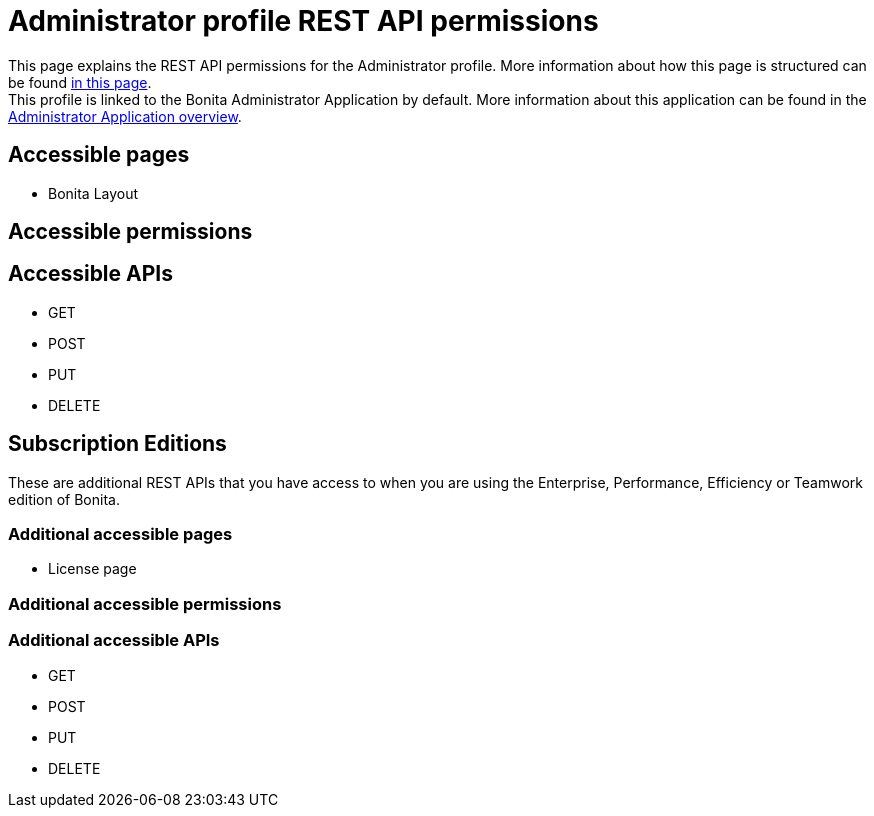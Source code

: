 = Administrator profile REST API permissions
:description: This page explains the REST API permissions for the Administrator profile. More information about how this page is structured can be found xref:default-api-permissions-overview.adoc[in this page].

{description} +
This profile is linked to the Bonita Administrator Application by default. More information about this application can be found in the xref:admin-application-overview.adoc[Administrator Application overview].

== Accessible pages
* Bonita Layout

== Accessible permissions

== Accessible APIs
* GET

* POST

* PUT

* DELETE

== Subscription Editions

These are additional REST APIs that you have access to when you are using the Enterprise, Performance, Efficiency or Teamwork edition of Bonita.

=== Additional accessible pages
* License page

=== Additional accessible permissions

=== Additional accessible APIs
* GET

* POST

* PUT

* DELETE